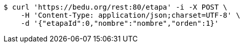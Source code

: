 [source,bash]
----
$ curl 'https://bedu.org/rest:80/etapa' -i -X POST \
    -H 'Content-Type: application/json;charset=UTF-8' \
    -d '{"etapaId":0,"nombre":"nombre","orden":1}'
----